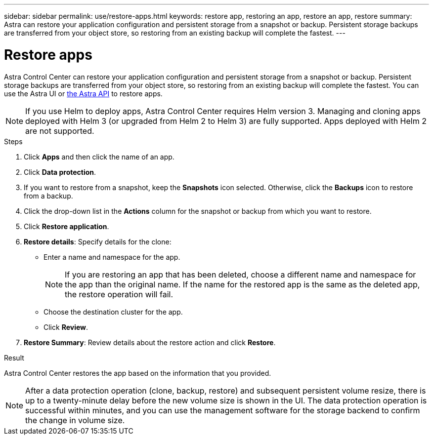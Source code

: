---
sidebar: sidebar
permalink: use/restore-apps.html
keywords: restore app, restoring an app, restore an app, restore
summary: Astra can restore your application configuration and persistent storage from a snapshot or backup. Persistent storage backups are transferred from your object store, so restoring from an existing backup will complete the fastest.
---

= Restore apps
:hardbreaks:
:icons: font
:imagesdir: ../media/use/

[.lead]
Astra Control Center can restore your application configuration and persistent storage from a snapshot or backup. Persistent storage backups are transferred from your object store, so restoring from an existing backup will complete the fastest. You can use the Astra UI or https://docs.netapp.com/us-en/astra-automation/index.html[the Astra API] to restore apps.

NOTE: If you use Helm to deploy apps, Astra Control Center requires Helm version 3. Managing and cloning apps deployed with Helm 3 (or upgraded from Helm 2 to Helm 3) are fully supported. Apps deployed with Helm 2 are not supported.

.Steps

. Click *Apps* and then click the name of an app.
. Click *Data protection*.
. If you want to restore from a snapshot, keep the *Snapshots* icon selected. Otherwise, click the *Backups* icon to restore from a backup.
//+
//image:screenshot-restore-snapshot-or-backup.gif[A screenshot of the Data protection tab where you can view Snapshots or Backups.]
. Click the drop-down list in the *Actions* column for the snapshot or backup from which you want to restore.
. Click *Restore application*.
//+
//image:screenshot-restore-app.gif["A screenshot of the app page where you can click the drop-down list in the actions column and select Restore application."]
. *Restore details*: Specify details for the clone:
+
* Enter a name and namespace for the app.
+
// Q2 note only; remove for Q3 and later - DOC-3548
NOTE: If you are restoring an app that has been deleted, choose a different name and namespace for the app than the original name. If the name for the restored app is the same as the deleted app, the restore operation will fail.

* Choose the destination cluster for the app.
* Click *Review*.

. *Restore Summary*: Review details about the restore action and click *Restore*.
//+
//image:screenshot-restore-summary.gif[]

.Result

Astra Control Center restores the app based on the information that you provided.

NOTE: After a data protection operation (clone, backup, restore) and subsequent persistent volume resize, there is up to a twenty-minute delay before the new volume size is shown in the UI. The data protection operation is successful within minutes, and you can use the management software for the storage backend to confirm the change in volume size.
